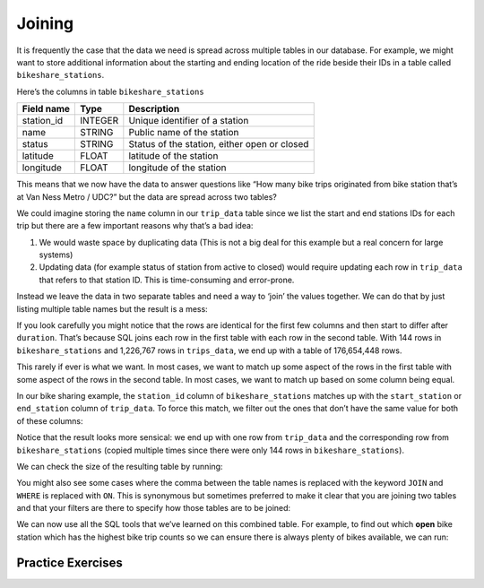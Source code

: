 .. Copyright (C)  Google, Runestone Interactive LLC
   This work is licensed under the Creative Commons Attribution-ShareAlike 4.0
   International License. To view a copy of this license, visit
   http://creativecommons.org/licenses/by-sa/4.0/.

Joining
=======

It is frequently the case that the data we need is spread across
multiple tables in our database. For example, we might want to store
additional information about the starting and ending location of the
ride beside their IDs in a table called ``bikeshare_stations``.

Here’s the columns in table ``bikeshare_stations``

========== ======= ============================================
Field name Type    Description
========== ======= ============================================
station_id INTEGER Unique identifier of a station
name       STRING  Public name of the station
status     STRING  Status of the station, either open or closed
latitude   FLOAT   latitude of the station
longitude  FLOAT   longitude of the station
========== ======= ============================================

.. activecode:: sql_bikeshare_join_1
    :language: sql
    :dburl: /runestone/books/published/httlads/_static/bikeshare.db


    SELECT
      *
    FROM
      bikeshare_stations
    LIMIT
      10




This means that we now have the data to answer questions like “How many
bike trips originated from bike station that’s at Van Ness Metro / UDC?”
but the data are spread across two tables?

We could imagine storing the ``name`` column in our ``trip_data`` table
since we list the start and end stations IDs for each trip but there are
a few important reasons why that’s a bad idea:

1. We would waste space by duplicating data (This is not a big deal for this
   example but a real concern for large systems)
2. Updating data (for example status of station from active to closed)
   would require updating each row in ``trip_data`` that refers to that
   station ID. This is time-consuming and error-prone.

Instead we leave the data in two separate tables and need a way to
‘join’ the values together. We can do that by just listing multiple
table names but the result is a mess:

.. activecode:: sql_bikeshare_join_2
    :language: sql
    :dburl: /runestone/books/published/httlads/_static/bikeshare.db

    SELECT
      *
    FROM
      trip_data, bikeshare_stations

    LIMIT
      10


If you look carefully you might notice that the rows are identical for
the first few columns and then start to differ after ``duration``.
That’s because SQL joins each row in the first table with each row in
the second table. With 144 rows in ``bikeshare_stations`` and 1,226,767
rows in ``trips_data``, we end up with a table of 176,654,448 rows.

This rarely if ever is what we want. In most cases, we want to match up
some aspect of the rows in the first table with some aspect of the rows
in the second table. In most cases, we want to match up based on some
column being equal.

In our bike sharing example, the ``station_id`` column of
``bikeshare_stations`` matches up with the ``start_station`` or
``end_station`` column of ``trip_data``. To force this match, we filter
out the ones that don’t have the same value for both of these columns:

.. activecode:: sql_bikeshare_join_3
    :language: sql
    :dburl: /runestone/books/published/httlads/_static/bikeshare.db

    SELECT
      *
    FROM
      trip_data, bikeshare_stations
    WHERE
      start_station = station_id
    LIMIT
      10



Notice that the result looks more sensical: we end up with one row from
``trip_data`` and the corresponding row from ``bikeshare_stations``
(copied multiple times since there were only 144 rows in
``bikeshare_stations``).

We can check the size of the resulting table by running:

.. activecode:: sql_bikeshare_join_4
    :language: sql
    :dburl: /runestone/books/published/httlads/_static/bikeshare.db

    SELECT
      COUNT(*)
    FROM
      trip_data, bikeshare_stations
    WHERE
      start_station = station_id



You might also see some cases where the comma between the table names is
replaced with the keyword ``JOIN`` and ``WHERE`` is replaced with
``ON``. This is synonymous but sometimes preferred to make it clear that
you are joining two tables and that your filters are there to specify
how those tables are to be joined:

.. activecode:: sql_bikeshare_join_5
    :language: sql
    :dburl: /runestone/books/published/httlads/_static/bikeshare.db

    SELECT
      COUNT(*)
    FROM
      trip_data JOIN bikeshare_stations ON start_station = station_id


We can now use all the SQL tools that we’ve learned on this combined
table. For example, to find out which **open** bike station which has
the highest bike trip counts so we can ensure there is always plenty of
bikes available, we can run:

.. activecode:: sql_bikeshare_join_6
    :language: sql
    :dburl: /runestone/books/published/httlads/_static/bikeshare.db

    SELECT
      station_id, COUNT(*) AS trip_count
    FROM
      trip_data join bikeshare_stations
    ON
      start_station = station_id
    WHERE
      duration >= 3600
      AND status = 'open'
    GROUP BY
      station_id
    ORDER BY
      trip_count DESC
    LIMIT
      10



Practice Exercises
------------------


.. reveal:: bikes_join1
    :instructoronly:

    .. activecode:: sql_bikeshare_join_sol1

        SELECT
        station_id, AVG(duration)
        FROM
        trip_data JOIN bikeshare_stations
        ON
        start_station = station_id
        WHERE
        member_type = 'Member'
        AND start_station = end_station
        AND status = 'open'
        GROUP BY
        station_id
        LIMIT
        10


    2. .. code-block:: sql

            select name, count(*)
            from trip_data join bikeshare_stations on
                start_station = station_id
            group by name
            order by count(*) desc
            limit 10

    3. .. code-block:: sql

            select name, count(*)
            from trip_data join bikeshare_stations on end_station = station_id
            group by name
            order by count(*) desc
            limit 10

    4. .. code-block:: sql

            select name, count(*)
            from trip_data join bikeshare_stations on end_station = station_id
            where start_station = end_station
            group by name
            order by count(*) desc
            limit 10

    5. .. code-block:: sql

            select name, count(*)
            from trip_data join bikeshare_stations on end_station = station_id
            where start_station = 31200
            group by name
            order by count(*) desc
            limit 10

.. activecode:: sql_bikeshare_join_ex1
    :language: sql
    :dburl: /runestone/books/published/httlads/_static/bikeshare.db

    Use ``JOIN`` to show the station IDs of active stations and what’s the average duration of bike trip originating and ending at the same station with member type Member.  For station 31000 what is the average duration from above?
    ~~~~

    ====
    assert 0,1 == 1005


.. activecode:: sql_bikeshare_join_ex2
    :language: sql
    :dburl: /runestone/books/published/httlads/_static/bikeshare.db

    What is the name of the station where the most rides start?
    ~~~~

    ====
    assert 0,0 == Massachusetts Ave & Dupont Circle NW


.. activecode:: sql_bikeshare_join_ex3
    :language: sql
    :dburl: /runestone/books/published/httlads/_static/bikeshare.db

    What is the name of the station where the most rides end?
    ~~~~

    ====
    assert 0,0 == Massachusetts Ave & Dupont Circle NW


.. activecode:: sql_bikeshare_join_ex4
    :language: sql
    :dburl: /runestone/books/published/httlads/_static/bikeshare.db

    What is the name of the station where most rides both start and end?
    ~~~~

    ====
    assert 0,0 ==  USDA / 12th & Independence Ave SW



.. activecode:: sql_bikeshare_join_ex5
    :language: sql
    :dburl: /runestone/books/published/httlads/_static/bikeshare.db

    What is the name of the most popular ending station for rides that begin at Massachusetts Ave & Dupont Circle NW?
    ~~~~

    ====
    assert 0,0 == 15th & P St NW

